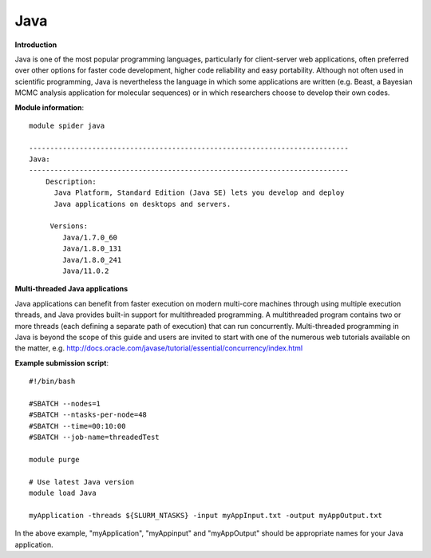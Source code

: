 Java
----

**Introduction**

Java is one of the most popular programming languages, particularly for client-server web applications, often preferred over other options for
faster code development, higher code reliability and easy portability.  Although not often used in scientific programming, Java is nevertheless the
language in which some applications are written (e.g. Beast, a Bayesian MCMC analysis application for molecular sequences) or in which researchers
choose to develop their own codes.

**Module information**::

  module spider java 
  
  ----------------------------------------------------------------------------
  Java:
  ----------------------------------------------------------------------------
      Description:
        Java Platform, Standard Edition (Java SE) lets you develop and deploy
        Java applications on desktops and servers. 

       Versions:
          Java/1.7.0_60
          Java/1.8.0_131
          Java/1.8.0_241
          Java/11.0.2

**Multi-threaded Java applications**

Java applications can benefit from faster execution on modern multi-core machines through using multiple execution threads, and Java provides built-in
support for multithreaded programming.  A multithreaded program contains two or more threads (each defining a separate path of execution) that can run concurrently.
Multi-threaded programming in Java is beyond the scope of this guide and users are invited to start with one of the numerous web tutorials available on the matter,
e.g. http://docs.oracle.com/javase/tutorial/essential/concurrency/index.html


**Example submission script**::

  #!/bin/bash

  #SBATCH --nodes=1
  #SBATCH --ntasks-per-node=48
  #SBATCH --time=00:10:00
  #SBATCH --job-name=threadedTest

  module purge

  # Use latest Java version
  module load Java

  myApplication -threads ${SLURM_NTASKS} -input myAppInput.txt -output myAppOutput.txt

 
In the above example, "myApplication", "myAppinput" and "myAppOutput" should be appropriate names for your Java application.
 
